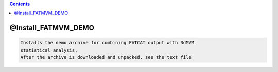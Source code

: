 .. contents:: 
    :depth: 4 

********************
@Install_FATMVM_DEMO
********************

.. code-block:: none

    Installs the demo archive for combining FATCAT output with 3dMVM
    statistical analysis.
    After the archive is downloaded and unpacked, see the text file
